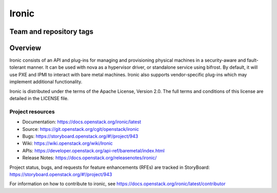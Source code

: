 ======
Ironic
======

Team and repository tags
------------------------

.. image:: https://governance.openstack.org/tc/badges/ironic.svg
    :target: https://governance.openstack.org/tc/reference/tags/index.html

Overview
--------

Ironic consists of an API and plug-ins for managing and provisioning
physical machines in a security-aware and fault-tolerant manner. It can be
used with nova as a hypervisor driver, or standalone service using bifrost.
By default, it will use PXE and IPMI to interact with bare metal machines.
Ironic also supports vendor-specific plug-ins which may implement additional
functionality.

Ironic is distributed under the terms of the Apache License, Version 2.0. The
full terms and conditions of this license are detailed in the LICENSE file.

Project resources
~~~~~~~~~~~~~~~~~

* Documentation: https://docs.openstack.org/ironic/latest
* Source: https://git.openstack.org/cgit/openstack/ironic
* Bugs: https://storyboard.openstack.org/#!/project/943
* Wiki: https://wiki.openstack.org/wiki/Ironic
* APIs: https://developer.openstack.org/api-ref/baremetal/index.html
* Release Notes: https://docs.openstack.org/releasenotes/ironic/

Project status, bugs, and requests for feature enhancements (RFEs) are tracked
in StoryBoard:
https://storyboard.openstack.org/#!/project/943

For information on how to contribute to ironic, see
https://docs.openstack.org/ironic/latest/contributor



